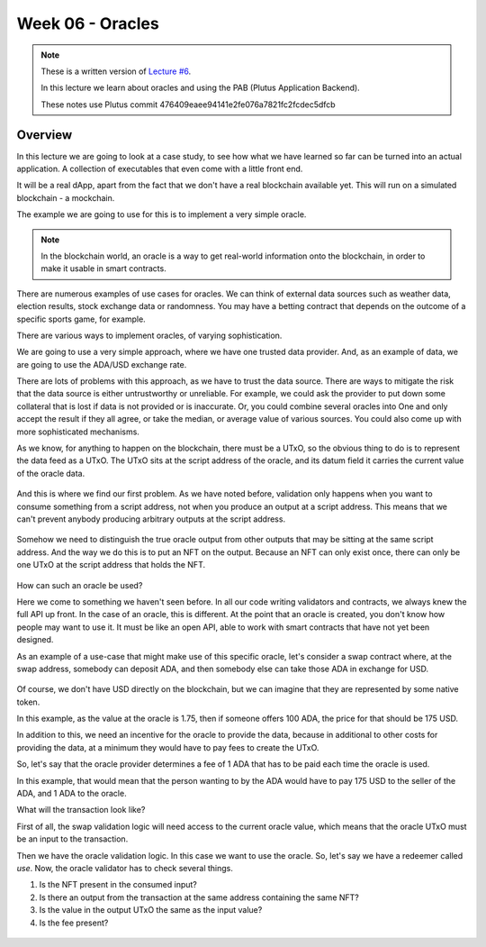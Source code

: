Week 06 - Oracles
=================

.. note::
      These is a written version of `Lecture
      #6 <https://www.youtube.com/watch?v=Tr2VBm8vOhw>`__.

      In this lecture we learn about oracles and using the PAB (Plutus Application Backend).

      These notes use Plutus commit 476409eaee94141e2fe076a7821fc2fcdec5dfcb

      
Overview
--------

In this lecture we are going to look at a case study, to see how what we have learned so far can be turned into an actual application. A collection of executables that even come with a little front end.

It will be a real dApp, apart from the fact that we don't have a real blockchain available yet. This will run on a
simulated blockchain - a mockchain.

The example we are going to use for this is to implement a very simple oracle.

.. note::
    In the blockchain world, an oracle is a way to get real-world information onto the blockchain, in order to
    make it usable in smart contracts.

There are numerous examples of use cases for oracles. We can think of external data sources such as weather data, election
results, stock exchange data or randomness. You may have a betting contract that depends on the outcome of a specific
sports game, for example.

There are various ways to implement oracles, of varying sophistication.

We are going to use a very simple approach, where we have one trusted data provider. And, as an example of data, we
are going to use the ADA/USD exchange rate.

There are lots of problems with this approach, as we have to trust the data source. There are ways to mitigate the risk
that the data source is either untrustworthy or unreliable. For example, we could ask the provider to put down some
collateral that is lost if data is not provided or is inaccurate. Or, you could combine several oracles into One
and only accept the result if they all agree, or take the median, or average value of various sources. You could also
come up with more sophisticated mechanisms.

As we know, for anything to happen on the blockchain, there must be a UTxO, so the obvious thing to do is to represent
the data feed as a UTxO. The UTxO sits at the script address of the oracle, and its datum field it carries the current 
value of the oracle data.

.. figure:: img/week06__00000.png

And this is where we find our first problem. As we have noted before, validation only happens when you want to consume
something from a script address, not when you produce an output at a script address. This means that we can't prevent
anybody producing arbitrary outputs at the script address.

.. figure:: img/week06__00001.png

Somehow we need to distinguish the true oracle output from other outputs that may be sitting at the same script address.
And the way we do this is to put an NFT on the output. Because an NFT can only exist once, there can only be one UTxO
at the script address that holds the NFT.

.. figure:: img/week06__00002.png

How can such an oracle be used?

Here we come to something we haven't seen before. In all our code writing validators and contracts, we always knew the
full API up front. In the case of an oracle, this is different. At the point that an oracle is created, you don't know how
people may want to use it. It must be like an open API, able to work with smart contracts that have not yet been
designed.

As an example of a use-case that might make use of this specific oracle, let's consider a swap contract where, at the swap
address, somebody can deposit ADA, and then somebody else can take those ADA in exchange for USD.

.. figure:: img/week06__00003.png

Of course, we don't have USD directly on the blockchain, but we can imagine that they are represented by some native token.

In this example, as the value at the oracle is 1.75, then if someone offers 100 ADA, the price for that should be
175 USD.

In addition to this, we need an incentive for the oracle to provide the data, because in additional to other costs for
providing the data, at a minimum they would have to pay fees to create the UTxO.

So, let's say that the oracle provider determines a fee of 1 ADA that has to be paid each time the oracle is used.

In this example, that would mean that the person wanting to by the ADA would have to pay 175 USD to the seller of the ADA,
and 1 ADA to the oracle.

What will the transaction look like?

First of all, the swap validation logic will need access to the current oracle value, which means that the oracle UTxO must be an input to the transaction.

Then we have the oracle validation logic. In this case we want to use the oracle. So, let's say we have a redeemer called *use*. Now, the oracle validator has
to check several things.

1. Is the NFT present in the consumed input?
2. Is there an output from the transaction at the same address containing the same NFT?
3. Is the value in the output UTxO the same as the input value?
4. Is the fee present?

.. figure:: img/week06__00004.png















